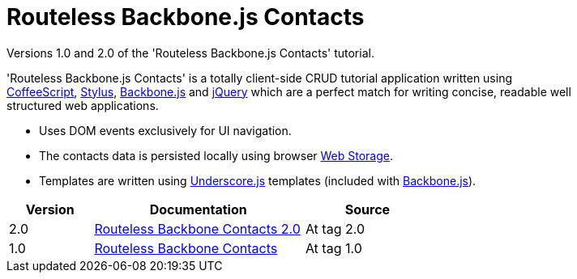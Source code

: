 = Routeless Backbone.js Contacts
:max-width: 50em

//References
:backbone: http://documentcloud.github.com/backbone/[Backbone.js]
:underscore: http://documentcloud.github.com/underscore/[Underscore.js]
:coffeescript: http://jashkenas.github.com/coffee-script/[CoffeeScript]
:webstorage: http://en.wikipedia.org/wiki/Web_Storage[Web&nbsp;Storage]
:stylus: http://learnboost.github.com/stylus/[Stylus]
:jquery: http://jquery.com/[jQuery]

Versions 1.0 and 2.0 of the 'Routeless Backbone.js Contacts' tutorial.

'Routeless Backbone.js Contacts' is a totally client-side CRUD
tutorial application written using {coffeescript}, {stylus},
{backbone} and {jquery} which are a perfect match for writing concise,
readable well structured web applications.

- Uses DOM events exclusively for UI navigation.
- The contacts data is persisted locally using browser {webstorage}.
- Templates are written using {underscore} templates (included with
  {backbone}).

[cols="2,5,3",width="75%",options="header"]
|==========================================
|Version |Documentation |Source

|2.0
|http://srackham.wordpress.com/2011/10/02/routeless-backbone-contacts-2-0/[Routeless Backbone Contacts 2.0]
|At tag 2.0

|1.0
|http://srackham.wordpress.com/2011/09/22/routeless-backbone-contacts/[Routeless Backbone Contacts]
|At tag 1.0
|==========================================
